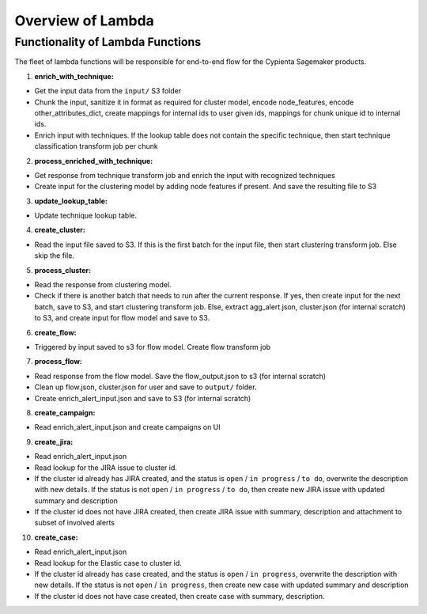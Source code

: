 Overview of Lambda
=================================

Functionality of Lambda Functions
---------------------------------

The fleet of lambda functions will be responsible for end-to-end flow for the Cypienta Sagemaker products.

1. **enrich_with_technique:**

- Get the input data from the ``input/`` S3 folder
- Chunk the input, sanitize it in format as required for cluster model, encode node_features, encode other_attributes_dict, create mappings for internal ids to user given ids, mappings for chunk unique id to internal ids.
- Enrich input with techniques. If the lookup table does not contain the specific technique, then start technique classification transform job per chunk

2. **process_enriched_with_technique:**

- Get response from technique transform job and enrich the input with recognized techniques
- Create input for the clustering model by adding node features if present. And save the resulting file to S3

3. **update_lookup_table:**

- Update technique lookup table.

4. **create_cluster:**

- Read the input file saved to S3. If this is the first batch for the input file, then start clustering transform job. Else skip the file.

5. **process_cluster:**

- Read the response from clustering model.
- Check if there is another batch that needs to run after the current response. If yes, then create input for the next batch, save to S3, and start clustering transform job. Else, extract agg_alert.json, cluster.json (for internal scratch) to S3, and create input for flow model and save to S3.

6. **create_flow:**

- Triggered by input saved to s3 for flow model. Create flow transform job

7. **process_flow:**

- Read response from the flow model. Save the flow_output.json to s3 (for internal scratch)
- Clean up flow.json, cluster.json for user and save to ``output/`` folder.
- Create enrich_alert_input.json and save to S3 (for internal scratch)

8. **create_campaign:**

- Read enrich_alert_input.json and create campaigns on UI

9. **create_jira:**

- Read enrich_alert_input.json
- Read lookup for the JIRA issue to cluster id.
- If the cluster id already has JIRA created, and the status is ``open`` / ``in progress`` / ``to do``, overwrite the description with new details. If the status is not ``open`` / ``in progress`` / ``to do``, then create new JIRA issue with updated summary and description
- If the cluster id does not have JIRA created, then create JIRA issue with summary, description and attachment to subset of involved alerts

10. **create_case:**

- Read enrich_alert_input.json
- Read lookup for the Elastic case to cluster id.
- If the cluster id already has case created, and the status is ``open`` / ``in progress``, overwrite the description with new details. If the status is not ``open`` / ``in progress``, then create new case with updated summary and description
- If the cluster id does not have case created, then create case with summary, description.
